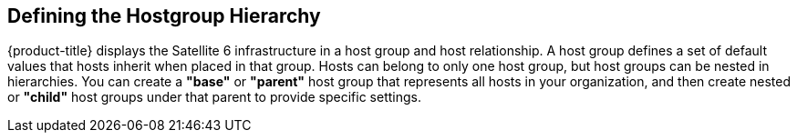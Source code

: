 [[Defining_the_Hostgroup_Hierarchy]]
== Defining the Hostgroup Hierarchy

{product-title} displays the Satellite 6 infrastructure in a host group and host relationship. A host group defines a set of default values that hosts inherit when placed in that group. Hosts can belong to only one host group, but host groups can be nested in hierarchies. You can create a *"base"* or *"parent"* host group that represents all hosts in your organization, and then create nested or *"child"* host groups under that parent to provide specific settings.


